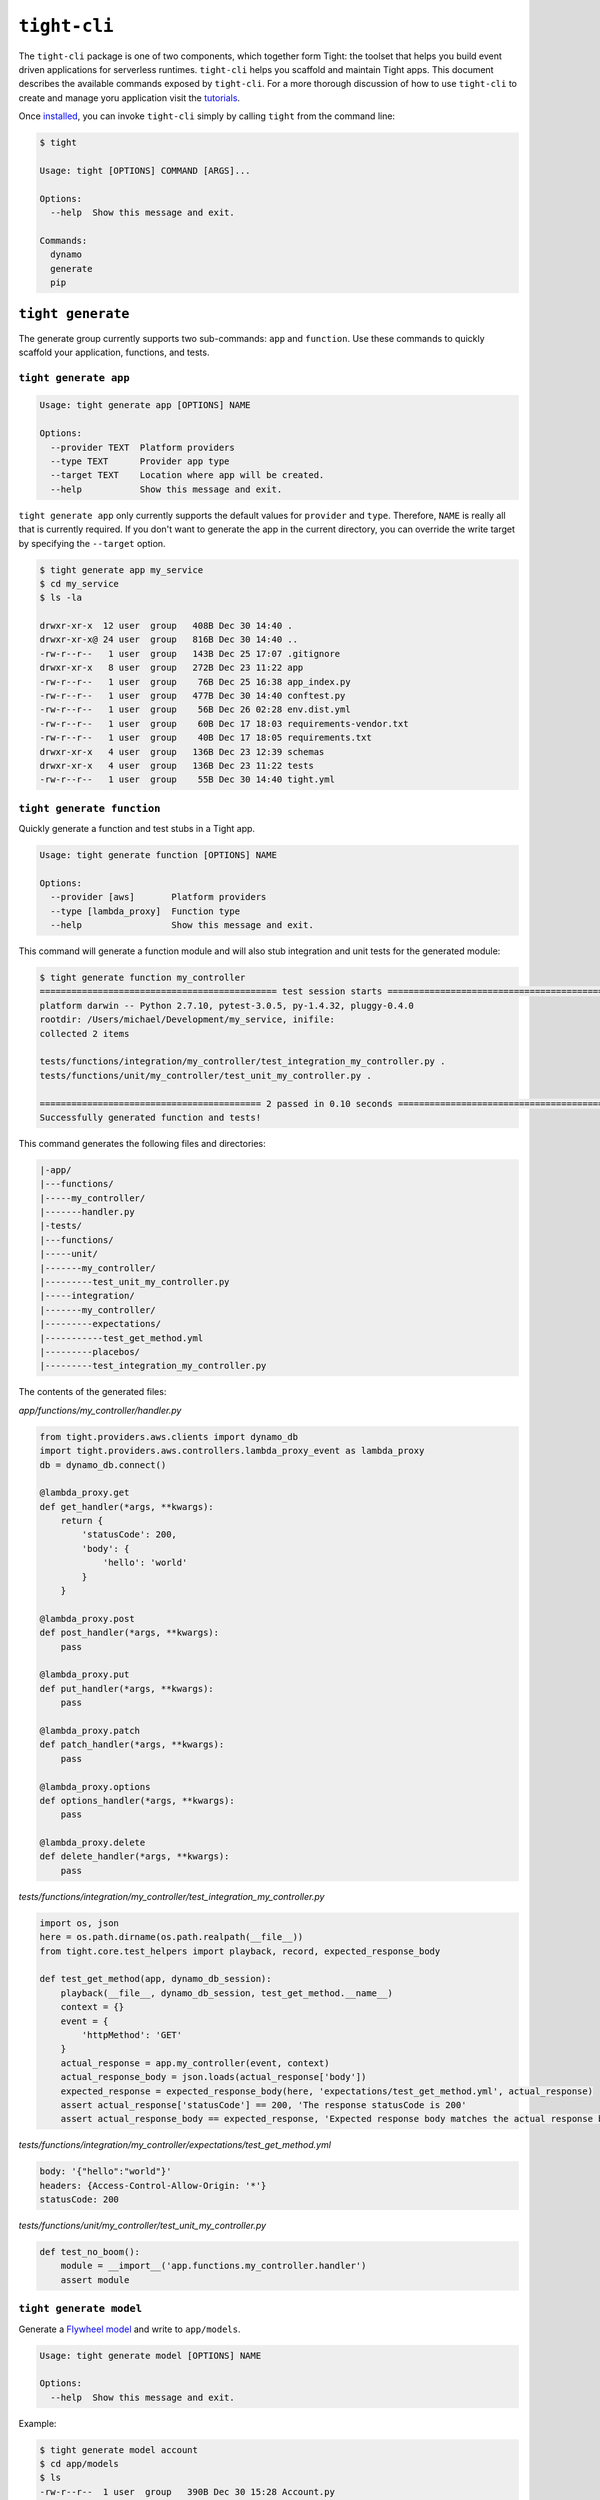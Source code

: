 .. _reference:

#############
``tight-cli``
#############

The ``tight-cli`` package is one of two components, which together form Tight: the toolset that helps you build event driven applications for serverless runtimes. ``tight-cli`` helps you scaffold and maintain Tight apps. This document describes the available commands exposed by ``tight-cli``. For a more thorough discussion of how to use ``tight-cli`` to create and manage yoru application visit the `tutorials <tutorial.html>`_.

Once `installed <installation.html>`_, you can invoke ``tight-cli`` simply by calling ``tight`` from the command line:

.. sourcecode:: bash

    $ tight

    Usage: tight [OPTIONS] COMMAND [ARGS]...

    Options:
      --help  Show this message and exit.

    Commands:
      dynamo
      generate
      pip

******************
``tight generate``
******************

The generate group currently supports two sub-commands: ``app`` and ``function``. Use these commands to quickly scaffold your application, functions, and tests.

======================
``tight generate app``
======================

.. sourcecode:: bash

    Usage: tight generate app [OPTIONS] NAME

    Options:
      --provider TEXT  Platform providers
      --type TEXT      Provider app type
      --target TEXT    Location where app will be created.
      --help           Show this message and exit.


``tight generate app`` only currently supports the default values for ``provider`` and ``type``. Therefore, ``NAME`` is really all that is currently required. If you don't want to generate the app in the current directory, you can override the write target by specifying the ``--target`` option.

.. sourcecode:: bash

    $ tight generate app my_service
    $ cd my_service
    $ ls -la

    drwxr-xr-x  12 user  group   408B Dec 30 14:40 .
    drwxr-xr-x@ 24 user  group   816B Dec 30 14:40 ..
    -rw-r--r--   1 user  group   143B Dec 25 17:07 .gitignore
    drwxr-xr-x   8 user  group   272B Dec 23 11:22 app
    -rw-r--r--   1 user  group    76B Dec 25 16:38 app_index.py
    -rw-r--r--   1 user  group   477B Dec 30 14:40 conftest.py
    -rw-r--r--   1 user  group    56B Dec 26 02:28 env.dist.yml
    -rw-r--r--   1 user  group    60B Dec 17 18:03 requirements-vendor.txt
    -rw-r--r--   1 user  group    40B Dec 17 18:05 requirements.txt
    drwxr-xr-x   4 user  group   136B Dec 23 12:39 schemas
    drwxr-xr-x   4 user  group   136B Dec 23 11:22 tests
    -rw-r--r--   1 user  group    55B Dec 30 14:40 tight.yml


===========================
``tight generate function``
===========================

Quickly generate a function and test stubs in a Tight app.

.. sourcecode:: bash

    Usage: tight generate function [OPTIONS] NAME

    Options:
      --provider [aws]       Platform providers
      --type [lambda_proxy]  Function type
      --help                 Show this message and exit.

This command will generate a function module and will also stub integration and unit tests for the generated module:

.. sourcecode:: bash

    $ tight generate function my_controller
    ============================================= test session starts =============================================
    platform darwin -- Python 2.7.10, pytest-3.0.5, py-1.4.32, pluggy-0.4.0
    rootdir: /Users/michael/Development/my_service, inifile:
    collected 2 items

    tests/functions/integration/my_controller/test_integration_my_controller.py .
    tests/functions/unit/my_controller/test_unit_my_controller.py .

    ========================================== 2 passed in 0.10 seconds ===========================================
    Successfully generated function and tests!

This command generates the following files and directories:

.. sourcecode:: bash

        |-app/
        |---functions/
        |-----my_controller/
        |-------handler.py
        |-tests/
        |---functions/
        |-----unit/
        |-------my_controller/
        |---------test_unit_my_controller.py
        |-----integration/
        |-------my_controller/
        |---------expectations/
        |-----------test_get_method.yml
        |---------placebos/
        |---------test_integration_my_controller.py

The contents of the generated files:

*app/functions/my_controller/handler.py*

.. sourcecode:: python

    from tight.providers.aws.clients import dynamo_db
    import tight.providers.aws.controllers.lambda_proxy_event as lambda_proxy
    db = dynamo_db.connect()

    @lambda_proxy.get
    def get_handler(*args, **kwargs):
        return {
            'statusCode': 200,
            'body': {
                'hello': 'world'
            }
        }

    @lambda_proxy.post
    def post_handler(*args, **kwargs):
        pass

    @lambda_proxy.put
    def put_handler(*args, **kwargs):
        pass

    @lambda_proxy.patch
    def patch_handler(*args, **kwargs):
        pass

    @lambda_proxy.options
    def options_handler(*args, **kwargs):
        pass

    @lambda_proxy.delete
    def delete_handler(*args, **kwargs):
        pass

*tests/functions/integration/my_controller/test_integration_my_controller.py*

.. sourcecode:: python

    import os, json
    here = os.path.dirname(os.path.realpath(__file__))
    from tight.core.test_helpers import playback, record, expected_response_body

    def test_get_method(app, dynamo_db_session):
        playback(__file__, dynamo_db_session, test_get_method.__name__)
        context = {}
        event = {
            'httpMethod': 'GET'
        }
        actual_response = app.my_controller(event, context)
        actual_response_body = json.loads(actual_response['body'])
        expected_response = expected_response_body(here, 'expectations/test_get_method.yml', actual_response)
        assert actual_response['statusCode'] == 200, 'The response statusCode is 200'
        assert actual_response_body == expected_response, 'Expected response body matches the actual response body.'


*tests/functions/integration/my_controller/expectations/test_get_method.yml*

.. sourcecode:: yaml

    body: '{"hello":"world"}'
    headers: {Access-Control-Allow-Origin: '*'}
    statusCode: 200

*tests/functions/unit/my_controller/test_unit_my_controller.py*

.. sourcecode:: python

    def test_no_boom():
        module = __import__('app.functions.my_controller.handler')
        assert module

========================
``tight generate model``
========================

Generate a `Flywheel model <http://flywheel.readthedocs.io/en/latest/topics/models/basics.html>`_ and write to ``app/models``.

.. sourcecode:: bash

    Usage: tight generate model [OPTIONS] NAME

    Options:
      --help  Show this message and exit.

Example:

.. sourcecode:: bash

    $ tight generate model account
    $ cd app/models
    $ ls
    -rw-r--r--  1 user  group   390B Dec 30 15:28 Account.py
    -rw-r--r--  1 user  group   460B Dec 23 10:46 __init__.py

The generated model:

.. sourcecode:: python

    from flywheel import Model, Field, Engine
    import os

    # DynamoDB Model
    class Account(Model):
        __metadata__ = {
            '_name': '%s-%s-accounts' % (os.environ['NAME'], os.environ['STAGE']),
            'throughput': {
                'read': 1,
                'write': 1
            }
        }

        id = Field(type=unicode, hash_key=True)

        # Constructor
        def __init__(self, id):
            self.id = id

======================
``tight generate env``
======================

This command will generate a ``env.yml`` file, merging values defined in ``env.dist.yml`` and values in the current shell environment.

.. sourcecode:: bash

    $ tight generate env
    {CI: false, NAME: my-service, STAGE: dev}

*************
``tight pip``
*************

``tight pip`` is a lightweight command that helps manage dependencies in the context of a Tight app.


=====================
``tight pip install``
=====================

.. sourcecode:: bash

    Usage: tight pip install [OPTIONS] [PACKAGE_NAME]...

    Options:
      --requirements / --no-requirements    Defaults to --no-requirements
      --requirements-file [``CWD``]         Requirements file location
      --target [``tight.yml::vendor_dir``]  Target directory.
      --help                                Show this message and exit.


Typically, after generating an app you'll want to run ``tight pip install --requirements`` from the application root directory. This will install the dependencies to the ``app/vendored`` directory and then remove the ``boto3`` and ``botocore`` packages; these libraries should not be shipped woth your app since they are provided by AWS in the default Lambda environment.

As you are developing a Tight app, you will undoubtedly need to install additional ``pip`` packages. You have two options for installing new dependencies. You can either add the dependency to ``requirements-vendor.txt`` and re-run ``tight pip install --requirements`` or you can run ``tight pip install PACKAGE_NAME``, which will install the dependencies to ``app/vendored`` and then append ``PACKAGE_NAME`` to ``requirements-vendor.txt``.

****************
``tight dynamo``
****************

One of Tight's primary goals is to make it quick and easy to scaffold RESTful APIs. To help achieve this goal, ``tight-cli`` provides a group of commands that helps you manage, run, and test interactions with DynamoDb.

==========================
``tight dynamo installdb``
==========================

Run this command to download and expand the latest stable version of DynamoDb. The downloaded tarball will be extracted to the directory ``dynamo_db``.

======================
``tight dynamo rundb``
======================

This command will run the version of DynamoDb which was downloaded via ``tight dynamo installdb``. This command runs dynamo using a shared database file which is written top ``dynamo_db/shared-local-instance.db``.

*This file is deleted on startup if it exsits.*

Additionally, this command will traverse the ``app/models`` directory and automatically generate tables for models. Models should be instances of `Flywheel models <http://flywheel.readthedocs.io/en/latest/topics/models/basics.html>`_.

Before executing this command, you should have run ``tight generate env`` or otherwise have defined ``app/env.yml``.

.. sourcecode:: bash

    $ tight dynamo rundb

    Initializing DynamoDB Local with the following configuration:
    Port:	8000
    InMemory:	false
    DbPath:	./dynamo_db
    SharedDb:	true
    shouldDelayTransientStatuses:	false
    CorsParams:	*

    This engine has the following tables [u'my-service-dev-accounts']

As demonstrated in the example above, the command will report on the tables generated from auto-discovered model classes.

===============================
``tight dynamo generateschema``
===============================

This command will generate CloudFormation compatible DynamoDb resources from `Flywheel models <http://flywheel.readthedocs.io/en/latest/topics/models/basics.html>`_.

Given the following model:

.. sourcecode:: python

    from flywheel import Model, Field, Engine
    import os

    # DynamoDB Model
    class Account(Model):
        __metadata__ = {
            '_name': '%s-%s-accounts' % (os.environ['NAME'], os.environ['STAGE']),
            'throughput': {
                'read': 1,
                'write': 1
            }
        }

        id = Field(type=unicode, hash_key=True)

        # Constructor
        def __init__(self, id):
            self.id = id

Running ``tight dynamo generateschema`` will write a YAML file to ``app/schemas/dynamo``:

.. sourcecode:: bash

    $ tight dynamo generateschema
    $ cd schemas/dynamo
    $ ls
    -rw-r--r--  1 user  group   265B Dec 30 15:55 accounts.yml

The contents of ``acounts.yml`` will be:

.. sourcecode:: yaml

    Properties:
      AttributeDefinitions:
      - {AttributeName: id, AttributeType: S}
      KeySchema:
      - {AttributeName: id, KeyType: HASH}
      ProvisionedThroughput: {ReadCapacityUnits: 1, WriteCapacityUnits: 1}
      TableName: my-service-dev-accounts
    Type: AWS::DynamoDB::Table

